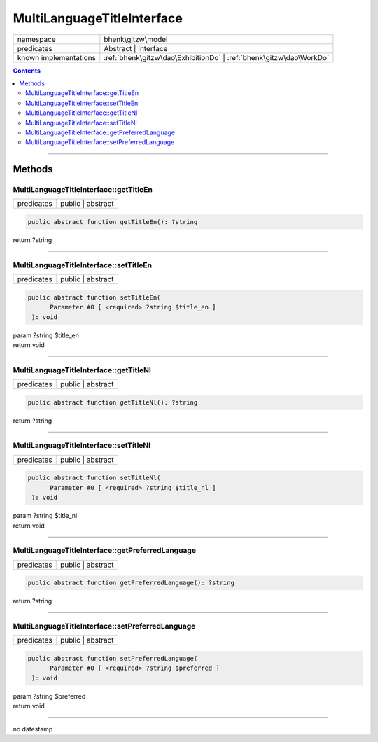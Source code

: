 .. required styles !!
.. raw:: html

    <style> .block {color:lightgrey; font-size: 0.6em; display: block; align-items: center; background-color:black; width:8em; height:8em;padding-left:7px;} </style>
    <style> .tag0 {color:grey; font-size: 0.9em; font-family: "Courier New", monospace;} </style>
    <style> .tag3 {color:grey; font-size: 0.9em; display: inline-block; width:3.1ch; font-family: "Courier New", monospace;} </style>
    <style> .tag4 {color:grey; font-size: 0.9em; display: inline-block; width:4.1ch; font-family: "Courier New", monospace;} </style>
    <style> .tag5 {color:grey; font-size: 0.9em; display: inline-block; width:5.1ch; font-family: "Courier New", monospace;} </style>
    <style> .tag6 {color:grey; font-size: 0.9em; display: inline-block; width:6.1ch; font-family: "Courier New", monospace;} </style>
    <style> .tag7 {color:grey; font-size: 0.9em; display: inline-block; width:7.1ch; font-family: "Courier New", monospace;} </style>
    <style> .tag8 {color:grey; font-size: 0.9em; display: inline-block; width:8.1ch; font-family: "Courier New", monospace;} </style>
    <style> .tag9 {color:grey; font-size: 0.9em; display: inline-block; width:9.1ch; font-family: "Courier New", monospace;} </style>
    <style> .tag10 {color:grey; font-size: 0.9em; display: inline-block; width:10.1ch; font-family: "Courier New", monospace;} </style>
    <style> .tag11 {color:grey; font-size: 0.9em; display: inline-block; width:11.1ch; font-family: "Courier New", monospace;} </style>
    <style> .tag12 {color:grey; font-size: 0.9em; display: inline-block; width:12.1ch; font-family: "Courier New", monospace;} </style>
    <style> .tagsign {color:grey; font-size: 0.9em; display: inline-block; width:3.2em;} </style>
    <style> .param {color:#005858; background-color:#F8F8F8; font-size: 0.8em; border:1px solid #D0D0D0;padding-left: 5px; padding-right: 5px;} </style>
    <style> .tech {color:#005858; background-color:#F8F8F8; font-size: 0.9em; border:1px solid #D0D0D0;padding-left: 5px; padding-right: 5px;} </style>

.. end required styles

.. required roles !!
.. role:: block
.. role:: tag0
.. role:: tag3
.. role:: tag4
.. role:: tag5
.. role:: tag6
.. role:: tag7
.. role:: tag8
.. role:: tag9
.. role:: tag10
.. role:: tag11
.. role:: tag12
.. role:: tagsign
.. role:: param
.. role:: tech

.. end required roles

.. _bhenk\gitzw\model\MultiLanguageTitleInterface:

MultiLanguageTitleInterface
===========================

.. table::
   :widths: auto
   :align: left

   ===================== =================================================================== 
   namespace             bhenk\\gitzw\\model                                                 
   predicates            Abstract | Interface                                                
   known implementations :ref:`bhenk\gitzw\dao\ExhibitionDo` | :ref:`bhenk\gitzw\dao\WorkDo` 
   ===================== =================================================================== 


.. contents::


----


.. _bhenk\gitzw\model\MultiLanguageTitleInterface::Methods:

Methods
+++++++


.. _bhenk\gitzw\model\MultiLanguageTitleInterface::getTitleEn:

MultiLanguageTitleInterface::getTitleEn
---------------------------------------

.. table::
   :widths: auto
   :align: left

   ========== ================= 
   predicates public | abstract 
   ========== ================= 


.. code-block:: php

   public abstract function getTitleEn(): ?string


| :tag6:`return` ?\ string


----


.. _bhenk\gitzw\model\MultiLanguageTitleInterface::setTitleEn:

MultiLanguageTitleInterface::setTitleEn
---------------------------------------

.. table::
   :widths: auto
   :align: left

   ========== ================= 
   predicates public | abstract 
   ========== ================= 


.. code-block:: php

   public abstract function setTitleEn(
         Parameter #0 [ <required> ?string $title_en ]
    ): void


| :tag6:`param` ?\ string :param:`$title_en`
| :tag6:`return` void


----


.. _bhenk\gitzw\model\MultiLanguageTitleInterface::getTitleNl:

MultiLanguageTitleInterface::getTitleNl
---------------------------------------

.. table::
   :widths: auto
   :align: left

   ========== ================= 
   predicates public | abstract 
   ========== ================= 


.. code-block:: php

   public abstract function getTitleNl(): ?string


| :tag6:`return` ?\ string


----


.. _bhenk\gitzw\model\MultiLanguageTitleInterface::setTitleNl:

MultiLanguageTitleInterface::setTitleNl
---------------------------------------

.. table::
   :widths: auto
   :align: left

   ========== ================= 
   predicates public | abstract 
   ========== ================= 


.. code-block:: php

   public abstract function setTitleNl(
         Parameter #0 [ <required> ?string $title_nl ]
    ): void


| :tag6:`param` ?\ string :param:`$title_nl`
| :tag6:`return` void


----


.. _bhenk\gitzw\model\MultiLanguageTitleInterface::getPreferredLanguage:

MultiLanguageTitleInterface::getPreferredLanguage
-------------------------------------------------

.. table::
   :widths: auto
   :align: left

   ========== ================= 
   predicates public | abstract 
   ========== ================= 


.. code-block:: php

   public abstract function getPreferredLanguage(): ?string


| :tag6:`return` ?\ string


----


.. _bhenk\gitzw\model\MultiLanguageTitleInterface::setPreferredLanguage:

MultiLanguageTitleInterface::setPreferredLanguage
-------------------------------------------------

.. table::
   :widths: auto
   :align: left

   ========== ================= 
   predicates public | abstract 
   ========== ================= 


.. code-block:: php

   public abstract function setPreferredLanguage(
         Parameter #0 [ <required> ?string $preferred ]
    ): void


| :tag6:`param` ?\ string :param:`$preferred`
| :tag6:`return` void


----

:block:`no datestamp` 
